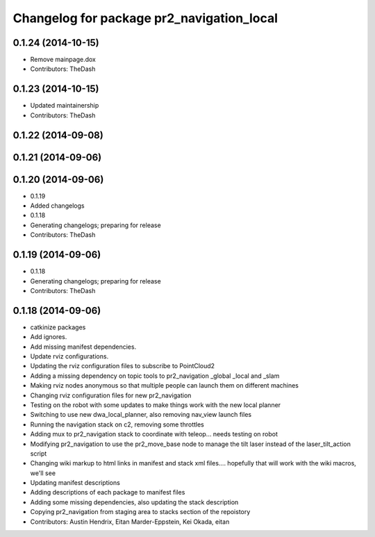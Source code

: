 ^^^^^^^^^^^^^^^^^^^^^^^^^^^^^^^^^^^^^^^^^^
Changelog for package pr2_navigation_local
^^^^^^^^^^^^^^^^^^^^^^^^^^^^^^^^^^^^^^^^^^

0.1.24 (2014-10-15)
-------------------
* Remove mainpage.dox
* Contributors: TheDash

0.1.23 (2014-10-15)
-------------------
* Updated maintainership
* Contributors: TheDash

0.1.22 (2014-09-08)
-------------------

0.1.21 (2014-09-06)
-------------------

0.1.20 (2014-09-06)
-------------------
* 0.1.19
* Added changelogs
* 0.1.18
* Generating changelogs; preparing for release
* Contributors: TheDash

0.1.19 (2014-09-06)
-------------------
* 0.1.18
* Generating changelogs; preparing for release
* Contributors: TheDash

0.1.18 (2014-09-06)
-------------------
* catkinize packages
* Add ignores.
* Add missing manifest dependencies.
* Update rviz configurations.
* Updating the rviz configuration files to subscribe to PointCloud2
* Adding a missing dependency on topic tools to pr2_navigation _global _local and _slam
* Making rviz nodes anonymous so that multiple people can launch them on different machines
* Changing rviz configuration files for new pr2_navigation
* Testing on the robot with some updates to make things work with the new local planner
* Switching to use new dwa_local_planner, also removing nav_view launch files
* Running the navigation stack on c2, removing some throttles
* Adding mux to pr2_navigation stack to coordinate with teleop... needs testing on robot
* Modifying pr2_navigation to use the pr2_move_base node to manage the tilt laser instead of the laser_tilt_action script
* Changing wiki markup to html links in manifest and stack xml files.... hopefully that will work with the wiki macros, we'll see
* Updating manifest descriptions
* Adding descriptions of each package to manifest files
* Adding some missing dependencies, also updating the stack description
* Copying pr2_navigation from staging area to stacks section of the repoistory
* Contributors: Austin Hendrix, Eitan Marder-Eppstein, Kei Okada, eitan
